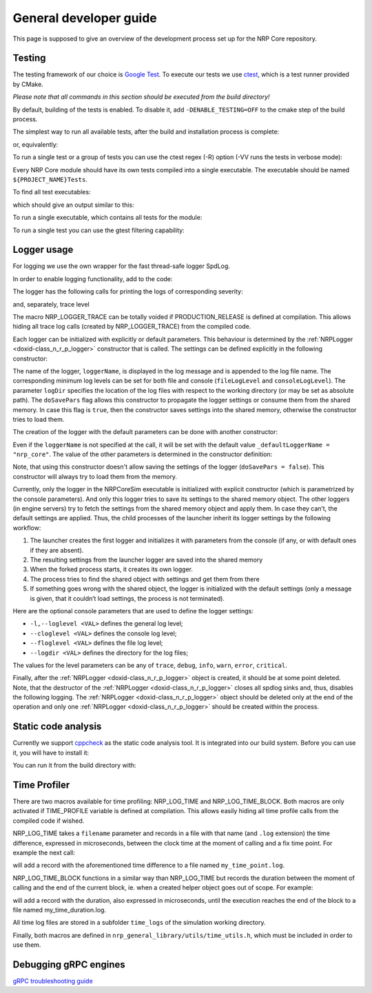 .. index:: pair: page; General developer guide
.. _doxid-tutorial_developer_guide:

General developer guide
=======================

This page is supposed to give an overview of the development process set up for the NRP Core repository.



.. _doxid-tutorial_developer_guide_1tutorial_developer_guide_testing:

Testing
~~~~~~~

The testing framework of our choice is `Google Test <https://github.com/google/googletest>`__. To execute our tests we use `ctest <https://cmake.org/cmake/help/latest/manual/ctest.1.html>`__, which is a test runner provided by CMake.

*Please note that all commands in this section should be executed from the build directory!*

By default, building of the tests is enabled. To disable it, add ``-DENABLE_TESTING=OFF`` to the cmake step of the build process.

The simplest way to run all available tests, after the build and installation process is complete:

.. ref-code-block:: cpp

	make test

or, equivalently:

.. ref-code-block:: cpp

	ctest

To run a single test or a group of tests you can use the ctest regex (-R) option (-VV runs the tests in verbose mode):

.. ref-code-block:: cpp

	ctest -VV -R Simulation LoopTest.RunLoop  # Run a single test from the Simulation Loop group
	ctest -VV -R Simulation LoopTest          # Run all tests from the Simulation Loop group

Every NRP Core module should have its own tests compiled into a single executable. The executable should be named ``${PROJECT_NAME}Tests``.

To find all test executables:

.. ref-code-block:: cpp

	find . -name "*Tests"

which should give an output similar to this:

.. ref-code-block:: cpp

	./nrp_engine_protocols/nrp_grpc_engine_protocol/NRPGRPCEngineProtocolTests
	./nrp_engine_protocols/nrp_json_engine_protocol/NRPJSONEngineProtocolTests
	./nrp_general_library/NRPGeneralLibraryTests
	./nrp_gazebo_engines/nrp_gazebo_grpc_engine/NRPGazeboGrpcEngineTests
	./nrp_gazebo_engines/nrp_gazebo_json_engine/NRPGazeboJSONEngineTests
	./nrp_simulation/NRPCoreSimTests
	./nrp_python_json_engine/NRPPythonJSONEngineTests
	./nrp_nest_engines/nrp_nest_json_engine/NRPNestJSONEngineTests

To run a single executable, which contains all tests for the module:

.. ref-code-block:: cpp

	./nrp_general_library/NRPGeneralLibraryTests

To run a single test you can use the gtest filtering capability:

.. ref-code-block:: cpp

	nrp_general_library/NRPGeneralLibraryTests --gtest_filter=InterpreterTest.TestTransceiverFcnDataPacks





.. _doxid-tutorial_developer_guide_1tutorial_developer_guide_loggingg:

Logger usage
~~~~~~~~~~~~

For logging we use the own wrapper for the fast thread-safe logger SpdLog.

In order to enable logging functionality, add to the code:

.. ref-code-block:: cpp

	#include "nrp_general_library/utils/nrp_logger.h"

The logger has the following calls for printing the logs of corresponding severity:

.. ref-code-block:: cpp

	:ref:`NRPLogger::debug <doxid-class_n_r_p_logger_1a3569927c3a39e4f147974bf0e4e32144>`("debug message");
	:ref:`NRPLogger::debug <doxid-class_n_r_p_logger_1a3569927c3a39e4f147974bf0e4e32144>`("formatted string debug message {}", "Hello world!");
	:ref:`NRPLogger::info <doxid-class_n_r_p_logger_1a678e6c965eb9789445a809d6ab3bb6df>`("info message");
	:ref:`NRPLogger::info <doxid-class_n_r_p_logger_1a678e6c965eb9789445a809d6ab3bb6df>`("formatted decimal info message {0:d}", 22);
	:ref:`NRPLogger::warn <doxid-class_n_r_p_logger_1a4ff3f2d99a1de213459e83c75a14ad74>`("warn message");
	:ref:`NRPLogger::warn <doxid-class_n_r_p_logger_1a4ff3f2d99a1de213459e83c75a14ad74>`("formatted binary warn message {0:b}", 42);
	:ref:`NRPLogger::error <doxid-class_n_r_p_logger_1aa65a434aff8a9c1baba15395e86a2ad4>`("error message");
	:ref:`NRPLogger::error <doxid-class_n_r_p_logger_1aa65a434aff8a9c1baba15395e86a2ad4>`("formatted float error message {:03.2f}", 3.14);
	:ref:`NRPLogger::critical <doxid-class_n_r_p_logger_1a04652d9ed341d88ab748341fe39bf42e>`("critical message");
	:ref:`NRPLogger::critical <doxid-class_n_r_p_logger_1a04652d9ed341d88ab748341fe39bf42e>`("{:>30}", "right aligned critical message");

and, separately, trace level

.. ref-code-block:: cpp

	:ref:`NRP_LOGGER_TRACE <doxid-nrp__logger_8h_1a44d0ffe46e0db421ac193bb0eaa6e0f5>`("trace message");
	:ref:`NRP_LOGGER_TRACE <doxid-nrp__logger_8h_1a44d0ffe46e0db421ac193bb0eaa6e0f5>`("formatted string trace message {}", __FUNCTION__);

The macro NRP_LOGGER_TRACE can be totally voided if PRODUCTION_RELEASE is defined at compilation. This allows hiding all trace log calls (created by NRP_LOGGER_TRACE) from the compiled code.

Each logger can be initialized with explicitly or default parameters. This behaviour is determined by the :ref:`NRPLogger <doxid-class_n_r_p_logger>` constructor that is called. The settings can be defined explicitly in the following constructor:

.. ref-code-block:: cpp

	:ref:`NRPLogger <doxid-class_n_r_p_logger>`(
	    std::string loggerName,
	    :ref:`NRPLogger::level_t <doxid-class_n_r_p_logger_1a13becfae8f98ba5d14c86a101344a4b1>` fileLogLevel,
	    :ref:`NRPLogger::level_t <doxid-class_n_r_p_logger_1a13becfae8f98ba5d14c86a101344a4b1>` consoleLogLevel,
	    std::string logDir,
	    bool doSavePars = false);

The name of the logger, ``loggerName``, is displayed in the log message and is appended to the log file name. The corresponding minimum log levels can be set for both file and console (``fileLogLevel`` and ``consoleLogLevel``). The parameter ``logDir`` specifies the location of the log files with respect to the working directory (or may be set as absolute path). The ``doSavePars`` flag allows this constructor to propagate the logger settings or consume them from the shared memory. In case this flag is ``true``, then the constructor saves settings into the shared memory, otherwise the constructor tries to load them.

The creation of the logger with the default parameters can be done with another constructor:

.. ref-code-block:: cpp

	:ref:`NRPLogger <doxid-class_n_r_p_logger>`(
	    std::string loggerName = _defaultLoggerName.data());

Even if the ``loggerName`` is not specified at the call, it will be set with the default value ``_defaultLoggerName = "nrp_core"``. The value of the other parameters is determined in the constructor definition:

.. ref-code-block:: cpp

	:ref:`NRPLogger::NRPLogger <doxid-class_n_r_p_logger_1a738cdba50f6421d19c648b621d473e1e>`(
	    std::string loggerName)
	    : :ref:`NRPLogger <doxid-class_n_r_p_logger>`(
	        loggerName, 
	        :ref:`NRPLogger <doxid-class_n_r_p_logger>`::level_t::off, 
	        :ref:`NRPLogger <doxid-class_n_r_p_logger>`::level_t::info, 
	        _defaultLogDir.data(), 
	        false) {}

Note, that using this constructor doesn't allow saving the settings of the logger (``doSavePars = false``). This constructor will always try to load them from the memory.

Currently, only the logger in the NRPCoreSim executable is initialized with explicit constructor (which is parametrized by the console parameters). And only this logger tries to save its settings to the shared memory object. The other loggers (in engine servers) try to fetch the settings from the shared memory object and apply them. In case they can’t, the default settings are applied. Thus, the child processes of the launcher inherit its logger settings by the following workflow:

#. The launcher creates the first logger and initializes it with parameters from the console (if any, or with default ones if they are absent).

#. The resulting settings from the launcher logger are saved into the shared memory

#. When the forked process starts, it creates its own logger.

#. The process tries to find the shared object with settings and get them from there

#. If something goes wrong with the shared object, the logger is initialized with the default settings (only a message is given, that it couldn’t load settings, the process is not terminated).

Here are the optional console parameters that are used to define the logger settings:

* ``-l,--loglevel <VAL>`` defines the general log level;

* ``--cloglevel <VAL>`` defines the console log level;

* ``--floglevel <VAL>`` defines the file log level;

* ``--logdir <VAL>`` defines the directory for the log files;

The values for the level parameters can be any of ``trace``, ``debug``, ``info``, ``warn``, ``error``, ``critical``.

Finally, after the :ref:`NRPLogger <doxid-class_n_r_p_logger>` object is created, it should be at some point deleted. Note, that the destructor of the :ref:`NRPLogger <doxid-class_n_r_p_logger>` closes all spdlog sinks and, thus, disables the following logging. The :ref:`NRPLogger <doxid-class_n_r_p_logger>` object should be deleted only at the end of the operation and only one :ref:`NRPLogger <doxid-class_n_r_p_logger>` should be created within the process.





.. _doxid-tutorial_developer_guide_1tutorial_developer_guide_static:

Static code analysis
~~~~~~~~~~~~~~~~~~~~

Currently we support `cppcheck <http://cppcheck.sourceforge.net/>`__ as the static code analysis tool. It is integrated into our build system. Before you can use it, you will have to install it:

.. ref-code-block:: cpp

	sudo apt install cppcheck

You can run it from the build directory with:

.. ref-code-block:: cpp

	make cppcheck





.. _doxid-tutorial_developer_guide_1tutorial_developer_guide_time_profiler:

Time Profiler
~~~~~~~~~~~~~

There are two macros available for time profiling: NRP_LOG_TIME and NRP_LOG_TIME_BLOCK. Both macros are only activated if TIME_PROFILE variable is defined at compilation. This allows easily hiding all time profile calls from the compiled code if wished.

NRP_LOG_TIME takes a ``filename`` parameter and records in a file with that name (and ``.log`` extension) the time difference, expressed in microseconds, between the clock time at the moment of calling and a fix time point. For example the next call:

.. ref-code-block:: cpp

	:ref:`NRP_LOG_TIME <doxid-time__utils_8h_1a1235b51ed357e4bcc6617c2ad8efc8b0>`("my_time_point");

will add a record with the aforementioned time difference to a file named ``my_time_point.log``.

NRP_LOG_TIME_BLOCK functions in a similar way than NRP_LOG_TIME but records the duration between the moment of calling and the end of the current block, ie. when a created helper object goes out of scope. For example:

.. ref-code-block:: cpp

	{
	    :ref:`NRP_LOG_TIME_BLOCK <doxid-time__utils_8h_1ab33b74f2735ed14b63bf2dbae0a00d12>`("my_time_duration");
	    // ... here some important code
	}

will add a record with the duration, also expressed in microseconds, until the execution reaches the end of the block to a file named my_time_duration.log.

All time log files are stored in a subfolder ``time_logs`` of the simulation working directory.

Finally, both macros are defined in ``nrp_general_library/utils/time_utils.h``, which must be included in order to use them.





.. _doxid-tutorial_developer_guide_1tutorial_developer_guide_grpc:

Debugging gRPC engines
~~~~~~~~~~~~~~~~~~~~~~

`gRPC troubleshooting guide <https://github.com/grpc/grpc/blob/master/TROUBLESHOOTING.md>`__

